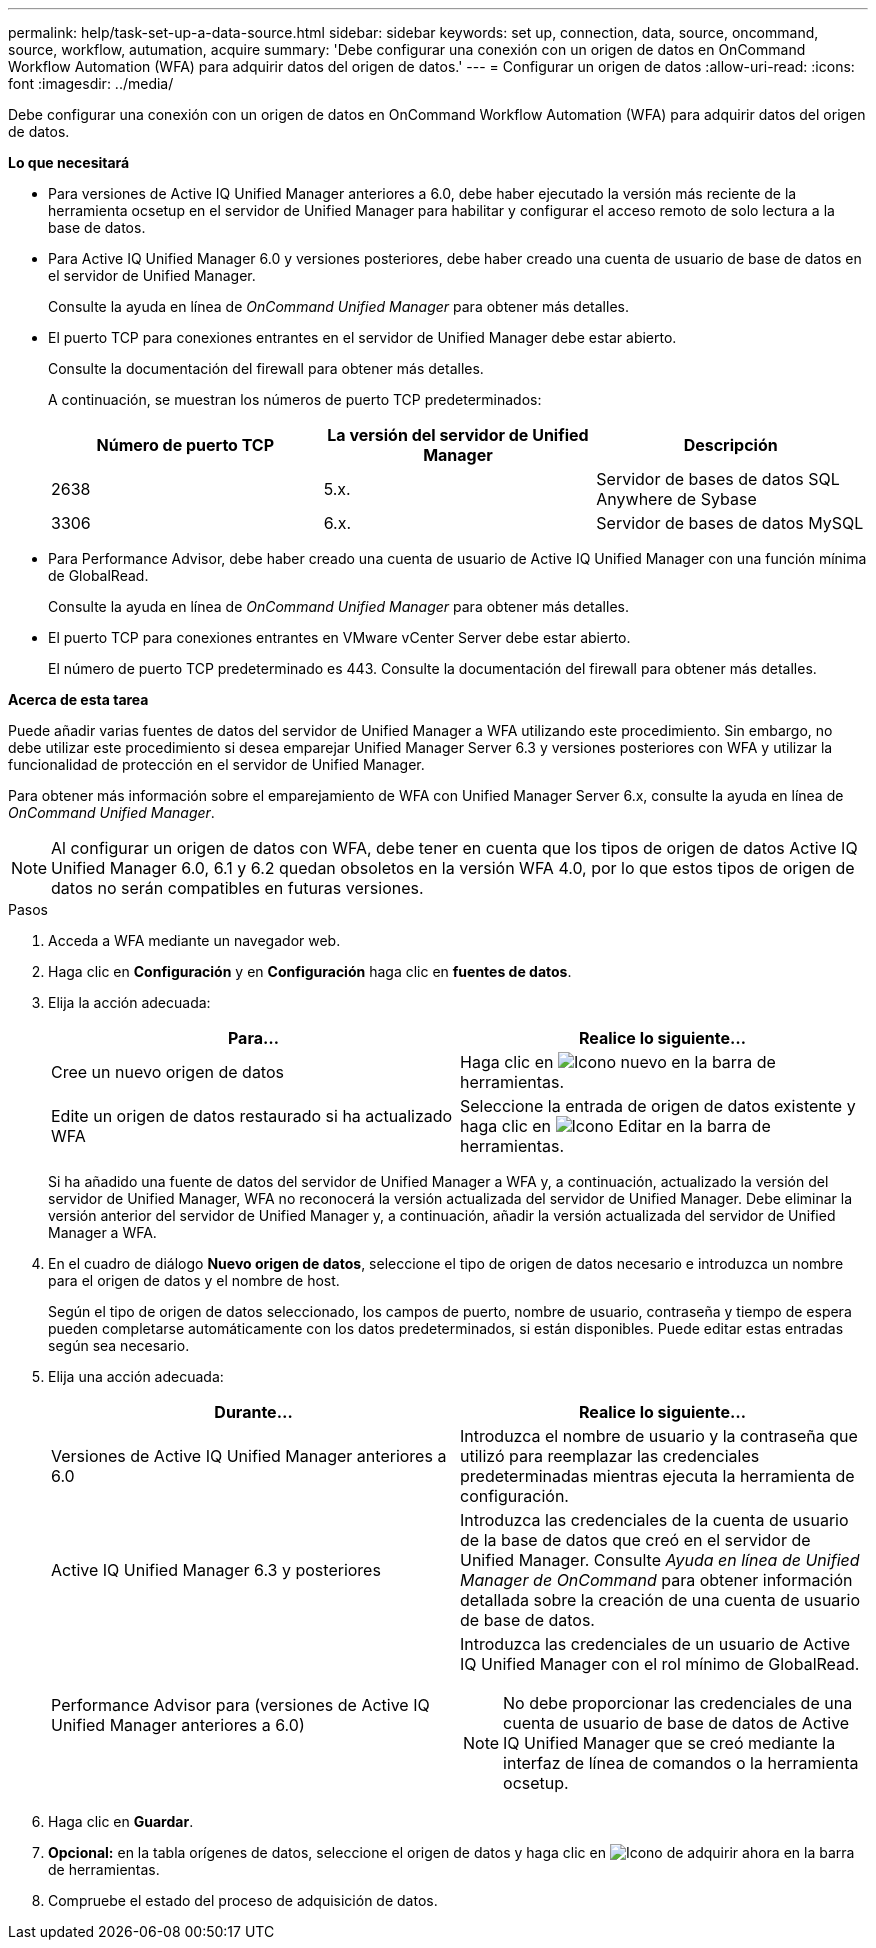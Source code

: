 ---
permalink: help/task-set-up-a-data-source.html 
sidebar: sidebar 
keywords: set up, connection, data, source, oncommand, source, workflow, autumation, acquire 
summary: 'Debe configurar una conexión con un origen de datos en OnCommand Workflow Automation (WFA) para adquirir datos del origen de datos.' 
---
= Configurar un origen de datos
:allow-uri-read: 
:icons: font
:imagesdir: ../media/


[role="lead"]
Debe configurar una conexión con un origen de datos en OnCommand Workflow Automation (WFA) para adquirir datos del origen de datos.

*Lo que necesitará*

* Para versiones de Active IQ Unified Manager anteriores a 6.0, debe haber ejecutado la versión más reciente de la herramienta ocsetup en el servidor de Unified Manager para habilitar y configurar el acceso remoto de solo lectura a la base de datos.
* Para Active IQ Unified Manager 6.0 y versiones posteriores, debe haber creado una cuenta de usuario de base de datos en el servidor de Unified Manager.
+
Consulte la ayuda en línea de _OnCommand Unified Manager_ para obtener más detalles.

* El puerto TCP para conexiones entrantes en el servidor de Unified Manager debe estar abierto.
+
Consulte la documentación del firewall para obtener más detalles.

+
A continuación, se muestran los números de puerto TCP predeterminados:

+
[cols="3*"]
|===
| Número de puerto TCP | La versión del servidor de Unified Manager | Descripción 


 a| 
2638
 a| 
5.x.
 a| 
Servidor de bases de datos SQL Anywhere de Sybase



 a| 
3306
 a| 
6.x.
 a| 
Servidor de bases de datos MySQL

|===
* Para Performance Advisor, debe haber creado una cuenta de usuario de Active IQ Unified Manager con una función mínima de GlobalRead.
+
Consulte la ayuda en línea de _OnCommand Unified Manager_ para obtener más detalles.

* El puerto TCP para conexiones entrantes en VMware vCenter Server debe estar abierto.
+
El número de puerto TCP predeterminado es 443. Consulte la documentación del firewall para obtener más detalles.



*Acerca de esta tarea*

Puede añadir varias fuentes de datos del servidor de Unified Manager a WFA utilizando este procedimiento. Sin embargo, no debe utilizar este procedimiento si desea emparejar Unified Manager Server 6.3 y versiones posteriores con WFA y utilizar la funcionalidad de protección en el servidor de Unified Manager.

Para obtener más información sobre el emparejamiento de WFA con Unified Manager Server 6.x, consulte la ayuda en línea de _OnCommand Unified Manager_.


NOTE: Al configurar un origen de datos con WFA, debe tener en cuenta que los tipos de origen de datos Active IQ Unified Manager 6.0, 6.1 y 6.2 quedan obsoletos en la versión WFA 4.0, por lo que estos tipos de origen de datos no serán compatibles en futuras versiones.

.Pasos
. Acceda a WFA mediante un navegador web.
. Haga clic en *Configuración* y en *Configuración* haga clic en *fuentes de datos*.
. Elija la acción adecuada:
+
[cols="2*"]
|===
| Para... | Realice lo siguiente... 


 a| 
Cree un nuevo origen de datos
 a| 
Haga clic en image:../media/new_wfa_icon.gif["Icono nuevo"] en la barra de herramientas.



 a| 
Edite un origen de datos restaurado si ha actualizado WFA
 a| 
Seleccione la entrada de origen de datos existente y haga clic en image:../media/edit_wfa_icon.gif["Icono Editar"] en la barra de herramientas.

|===
+
Si ha añadido una fuente de datos del servidor de Unified Manager a WFA y, a continuación, actualizado la versión del servidor de Unified Manager, WFA no reconocerá la versión actualizada del servidor de Unified Manager. Debe eliminar la versión anterior del servidor de Unified Manager y, a continuación, añadir la versión actualizada del servidor de Unified Manager a WFA.

. En el cuadro de diálogo *Nuevo origen de datos*, seleccione el tipo de origen de datos necesario e introduzca un nombre para el origen de datos y el nombre de host.
+
Según el tipo de origen de datos seleccionado, los campos de puerto, nombre de usuario, contraseña y tiempo de espera pueden completarse automáticamente con los datos predeterminados, si están disponibles. Puede editar estas entradas según sea necesario.

. Elija una acción adecuada:
+
[cols="2*"]
|===
| Durante... | Realice lo siguiente... 


 a| 
Versiones de Active IQ Unified Manager anteriores a 6.0
 a| 
Introduzca el nombre de usuario y la contraseña que utilizó para reemplazar las credenciales predeterminadas mientras ejecuta la herramienta de configuración.



 a| 
Active IQ Unified Manager 6.3 y posteriores
 a| 
Introduzca las credenciales de la cuenta de usuario de la base de datos que creó en el servidor de Unified Manager. Consulte _Ayuda en línea de Unified Manager de OnCommand_ para obtener información detallada sobre la creación de una cuenta de usuario de base de datos.



 a| 
Performance Advisor para (versiones de Active IQ Unified Manager anteriores a 6.0)
 a| 
Introduzca las credenciales de un usuario de Active IQ Unified Manager con el rol mínimo de GlobalRead.

[NOTE]
====
No debe proporcionar las credenciales de una cuenta de usuario de base de datos de Active IQ Unified Manager que se creó mediante la interfaz de línea de comandos o la herramienta ocsetup.

====
|===
. Haga clic en *Guardar*.
. *Opcional:* en la tabla orígenes de datos, seleccione el origen de datos y haga clic en image:../media/acquire_now_wfa_icon.gif["Icono de adquirir ahora"] en la barra de herramientas.
. Compruebe el estado del proceso de adquisición de datos.

